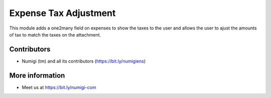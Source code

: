 Expense Tax Adjustment
======================
This module adds a one2many field on expenses to show the taxes to the user
and allows the user to ajust the amounts of tax to match the taxes on the attachment.

Contributors
------------
* Numigi (tm) and all its contributors (https://bit.ly/numigiens)

More information
----------------
* Meet us at https://bit.ly/numigi-com

